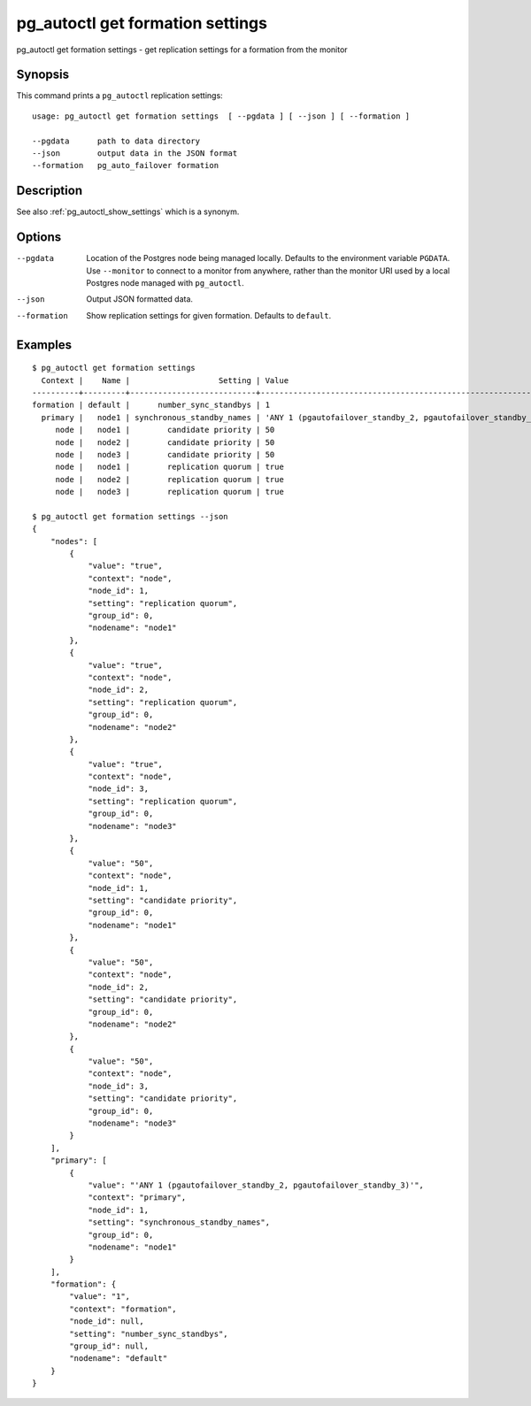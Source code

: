 .. _pg_autoctl_get_formation_settings:

pg_autoctl get formation settings
=================================

pg_autoctl get formation settings - get replication settings for a formation from the monitor

Synopsis
--------

This command prints a ``pg_autoctl`` replication settings::

  usage: pg_autoctl get formation settings  [ --pgdata ] [ --json ] [ --formation ]

  --pgdata      path to data directory
  --json        output data in the JSON format
  --formation   pg_auto_failover formation

Description
-----------

See also :ref:`pg_autoctl_show_settings` which is a synonym.

Options
-------

--pgdata

  Location of the Postgres node being managed locally. Defaults to the
  environment variable ``PGDATA``. Use ``--monitor`` to connect to a monitor
  from anywhere, rather than the monitor URI used by a local Postgres node
  managed with ``pg_autoctl``.

--json

  Output JSON formatted data.

--formation

  Show replication settings for given formation. Defaults to ``default``.

Examples
--------

::

   $ pg_autoctl get formation settings
     Context |    Name |                   Setting | Value
   ----------+---------+---------------------------+-------------------------------------------------------------
   formation | default |      number_sync_standbys | 1
     primary |   node1 | synchronous_standby_names | 'ANY 1 (pgautofailover_standby_2, pgautofailover_standby_3)'
        node |   node1 |        candidate priority | 50
        node |   node2 |        candidate priority | 50
        node |   node3 |        candidate priority | 50
        node |   node1 |        replication quorum | true
        node |   node2 |        replication quorum | true
        node |   node3 |        replication quorum | true

   $ pg_autoctl get formation settings --json
   {
       "nodes": [
           {
               "value": "true",
               "context": "node",
               "node_id": 1,
               "setting": "replication quorum",
               "group_id": 0,
               "nodename": "node1"
           },
           {
               "value": "true",
               "context": "node",
               "node_id": 2,
               "setting": "replication quorum",
               "group_id": 0,
               "nodename": "node2"
           },
           {
               "value": "true",
               "context": "node",
               "node_id": 3,
               "setting": "replication quorum",
               "group_id": 0,
               "nodename": "node3"
           },
           {
               "value": "50",
               "context": "node",
               "node_id": 1,
               "setting": "candidate priority",
               "group_id": 0,
               "nodename": "node1"
           },
           {
               "value": "50",
               "context": "node",
               "node_id": 2,
               "setting": "candidate priority",
               "group_id": 0,
               "nodename": "node2"
           },
           {
               "value": "50",
               "context": "node",
               "node_id": 3,
               "setting": "candidate priority",
               "group_id": 0,
               "nodename": "node3"
           }
       ],
       "primary": [
           {
               "value": "'ANY 1 (pgautofailover_standby_2, pgautofailover_standby_3)'",
               "context": "primary",
               "node_id": 1,
               "setting": "synchronous_standby_names",
               "group_id": 0,
               "nodename": "node1"
           }
       ],
       "formation": {
           "value": "1",
           "context": "formation",
           "node_id": null,
           "setting": "number_sync_standbys",
           "group_id": null,
           "nodename": "default"
       }
   }
